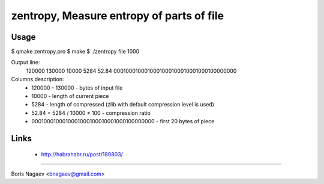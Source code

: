 ==========================================
zentropy, Measure entropy of parts of file
==========================================

Usage
-----

$ qmake zentropy.pro
$ make
$ ./zentropy file 1000

Output line:
 120000 130000 10000 5284 52.84 0001000100010001000100010001000100000000

Columns description:
 * 120000 - 130000 - bytes of input file
 * 10000 - length of current piece
 * 5284 - length of compressed (zlib with default compression level is used)
 * 52.84 = 5284 / 10000 * 100 - compression ratio
 * 0001000100010001000100010001000100000000 - first 20 bytes of piece

Links
-----

 * http://habrahabr.ru/post/180803/

----

Boris Nagaev <bnagaev@gmail.com>

